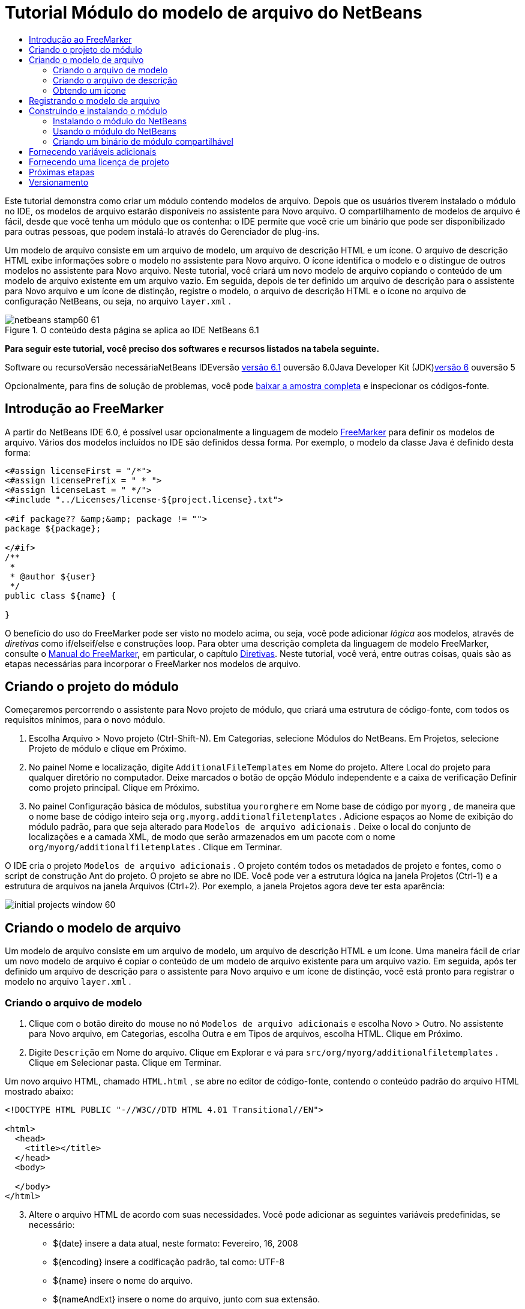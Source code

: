 // 
//     Licensed to the Apache Software Foundation (ASF) under one
//     or more contributor license agreements.  See the NOTICE file
//     distributed with this work for additional information
//     regarding copyright ownership.  The ASF licenses this file
//     to you under the Apache License, Version 2.0 (the
//     "License"); you may not use this file except in compliance
//     with the License.  You may obtain a copy of the License at
// 
//       http://www.apache.org/licenses/LICENSE-2.0
// 
//     Unless required by applicable law or agreed to in writing,
//     software distributed under the License is distributed on an
//     "AS IS" BASIS, WITHOUT WARRANTIES OR CONDITIONS OF ANY
//     KIND, either express or implied.  See the License for the
//     specific language governing permissions and limitations
//     under the License.
//

= Tutorial Módulo do modelo de arquivo do NetBeans
:jbake-type: platform-tutorial
:jbake-tags: tutorials 
:jbake-status: published
:syntax: true
:source-highlighter: pygments
:toc: left
:toc-title:
:icons: font
:experimental:
:description: Tutorial Módulo do modelo de arquivo do NetBeans - Apache NetBeans
:keywords: Apache NetBeans Platform, Platform Tutorials, Tutorial Módulo do modelo de arquivo do NetBeans

Este tutorial demonstra como criar um módulo contendo modelos de arquivo. Depois que os usuários tiverem instalado o módulo no IDE, os modelos de arquivo estarão disponíveis no assistente para Novo arquivo. O compartilhamento de modelos de arquivo é fácil, desde que você tenha um módulo que os contenha: o IDE permite que você crie um binário que pode ser disponibilizado para outras pessoas, que podem instalá-lo através do Gerenciador de plug-ins.

Um modelo de arquivo consiste em um arquivo de modelo, um arquivo de descrição HTML e um ícone. O arquivo de descrição HTML exibe informações sobre o modelo no assistente para Novo arquivo. O ícone identifica o modelo e o distingue de outros modelos no assistente para Novo arquivo. Neste tutorial, você criará um novo modelo de arquivo copiando o conteúdo de um modelo de arquivo existente em um arquivo vazio. Em seguida, depois de ter definido um arquivo de descrição para o assistente para Novo arquivo e um ícone de distinção, registre o modelo, o arquivo de descrição HTML e o ícone no arquivo de configuração NetBeans, ou seja, no arquivo  ``layer.xml`` .


image::images/netbeans-stamp60-61.gif[title="O conteúdo desta página se aplica ao IDE NetBeans 6.1"]


*Para seguir este tutorial, você preciso dos softwares e recursos listados na tabela seguinte.*

Software ou recursoVersão necessáriaNetBeans IDEversão link:http://download.netbeans.org/netbeans/6.1/final/[+versão 6.1+] ouversão 6.0Java Developer Kit (JDK)link:http://java.sun.com/javase/downloads/index.jsp[+versão 6+] ouversão 5

Opcionalmente, para fins de solução de problemas, você pode link:http://plugins.netbeans.org/PluginPortal/faces/PluginDetailPage.jsp?pluginid=3755[+baixar a amostra completa+] e inspecionar os códigos-fonte.


== Introdução ao FreeMarker

A partir do NetBeans IDE 6.0, é possível usar opcionalmente a linguagem de modelo link:http://freemarker.org/[+FreeMarker+] para definir os modelos de arquivo. Vários dos modelos incluídos no IDE são definidos dessa forma. Por exemplo, o modelo da classe Java é definido desta forma:


[source,xml]
----

<#assign licenseFirst = "/*">
<#assign licensePrefix = " * ">
<#assign licenseLast = " */">
<#include "../Licenses/license-${project.license}.txt">

<#if package?? &amp;&amp; package != "">
package ${package};

</#if>
/**
 *
 * @author ${user}
 */
public class ${name} {

}
----

O benefício do uso do FreeMarker pode ser visto no modelo acima, ou seja, você pode adicionar _lógica_ aos modelos, através de _diretivas_ como if/elseif/else e construções loop. Para obter uma descrição completa da linguagem de modelo FreeMarker, consulte o link:http://freemarker.org/docs/index.html[+Manual do FreeMarker+], em particular, o capítulo link:http://freemarker.org/docs/dgui_template_directives.html[+Diretivas+]. Neste tutorial, você verá, entre outras coisas, quais são as etapas necessárias para incorporar o FreeMarker nos modelos de arquivo.


== Criando o projeto do módulo

Começaremos percorrendo o assistente para Novo projeto de módulo, que criará uma estrutura de código-fonte, com todos os requisitos mínimos, para o novo módulo.


[start=1]
1. Escolha Arquivo > Novo projeto (Ctrl-Shift-N). Em Categorias, selecione Módulos do NetBeans. Em Projetos, selecione Projeto de módulo e clique em Próximo.


[start=2]
2. No painel Nome e localização, digite  ``AdditionalFileTemplates``  em Nome do projeto. Altere Local do projeto para qualquer diretório no computador. Deixe marcados o botão de opção Módulo independente e a caixa de verificação Definir como projeto principal. Clique em Próximo.


[start=3]
3. No painel Configuração básica de módulos, substitua  ``yourorghere``  em Nome base de código por  ``myorg`` , de maneira que o nome base de código inteiro seja  ``org.myorg.additionalfiletemplates`` . Adicione espaços ao Nome de exibição do módulo padrão, para que seja alterado para  ``Modelos de arquivo adicionais`` . Deixe o local do conjunto de localizações e a camada XML, de modo que serão armazenados em um pacote com o nome  ``org/myorg/additionalfiletemplates`` . Clique em Terminar.

O IDE cria o projeto  ``Modelos de arquivo adicionais`` . O projeto contém todos os metadados de projeto e fontes, como o script de construção Ant do projeto. O projeto se abre no IDE. Você pode ver a estrutura lógica na janela Projetos (Ctrl-1) e a estrutura de arquivos na janela Arquivos (Ctrl+2). Por exemplo, a janela Projetos agora deve ter esta aparência:

image::images/initial-projects-window-60.png[] 


== Criando o modelo de arquivo

Um modelo de arquivo consiste em um arquivo de modelo, um arquivo de descrição HTML e um ícone. Uma maneira fácil de criar um novo modelo de arquivo é copiar o conteúdo de um modelo de arquivo existente para um arquivo vazio. Em seguida, após ter definido um arquivo de descrição para o assistente para Novo arquivo e um ícone de distinção, você está pronto para registrar o modelo no arquivo  ``layer.xml`` .


=== Criando o arquivo de modelo


[start=1]
1. Clique com o botão direito do mouse no nó  ``Modelos de arquivo adicionais``  e escolha Novo > Outro. No assistente para Novo arquivo, em Categorias, escolha Outra e em Tipos de arquivos, escolha HTML. Clique em Próximo.


[start=2]
2. Digite  ``Descrição``  em Nome do arquivo. Clique em Explorar e vá para  ``src/org/myorg/additionalfiletemplates`` . Clique em Selecionar pasta. Clique em Terminar.

Um novo arquivo HTML, chamado  ``HTML.html`` , se abre no editor de código-fonte, contendo o conteúdo padrão do arquivo HTML mostrado abaixo:


[source,xml]
----

<!DOCTYPE HTML PUBLIC "-//W3C//DTD HTML 4.01 Transitional//EN">

<html>
  <head>
    <title></title>
  </head>
  <body>
  
  </body>
</html>
----


[start=3]
3. Altere o arquivo HTML de acordo com suas necessidades. Você pode adicionar as seguintes variáveis predefinidas, se necessário:

* ${date} insere a data atual, neste formato: Fevereiro, 16, 2008
* ${encoding} insere a codificação padrão, tal como: UTF-8
* ${name} insere o nome do arquivo.
* ${nameAndExt} insere o nome do arquivo, junto com sua extensão.
* ${package} insere o nome do pacote em que o arquivo é criado.
* ${time} insere a hora atual, neste formato: 7:37:58 PM
* ${user} insere o nome do usuário.

*Observação:* os usuários podem definir valores para estas variáveis no Gerenciador de modelos, que fica no menu Ferramentas. Lá, eles rolam para o final, para "Propriedades da configuração do usuário". O arquivo  ``user.properties``  nesse nó pode ser usado para definir os valores acima, para substituir os fornecidos pelo sistema. Entretanto, geralmente, os usuários não fazem isso porque os valores padrão das variáveis acima fazem um bom trabalho.

Além das variáveis predefinidas, você pode fornecer variáveis adicionais aos usuários, através do módulo. Isto será explicado posteriormente neste tutorial. A lista completa de diretivas do FreeMarker também pode ser usada para adicionar lógica ao modelo:

* #assign
* #else
* #elseif
* #end
* #foreach
* #if
* #include
* #list
* #macro
* #parse
* #set
* #stop

Como um exemplo, observe a definição do modelo da classe Java:


[source,xml]
----

<#assign licenseFirst = "/*">
<#assign licensePrefix = " * ">
<#assign licenseLast = " */">
<#include "../Licenses/license-${project.license}.txt">

<#if package?? &amp;&amp; package != "">
package ${package};

</#if>
/**
 *
 * @author ${user}
 */
public class ${name} {

}
----

Para obter informações sobre a diretiva #assign, consulte <<license,Fornecendo uma licença de projeto>>. Para obter uma descrição completa da linguagem de modelo FreeMarker, consulte o link:http://freemarker.org/docs/index.html[+Manual do FreeMarker+], em particular, o capítulo link:http://freemarker.org/docs/dgui_template_directives.html[+Diretivas+].


=== Criando o arquivo de descrição


[start=1]
1. Clique com o botão direito do mouse no nó  ``org.myorg.additionalfiletemplates``  e escolha Novo > Outro. Em Categorias, escolha Outro. Em Tipos de arquivo, escolha Arquivo HTML. Clique em Próximo. Digite  ``HTML``  em Nome do arquivo. Clique em Explorar e vá para  ``src/org/myorg/additionalfiletemplates`` . Clique em Selecionar pasta. Clique em Terminar.

Um arquivo HTML vazio é aberto no Editor de código-fonte e seu nó aparece na janela Projetos.


[start=2]
2. Digite " ``Creates new HTML file`` " (sem as aspas) entre as marcas  ``<body>`` , para que o arquivo tenha esta aparência:

[source,xml]
----

<!DOCTYPE HTML PUBLIC "-//W3C//DTD HTML 4.01 Transitional//EN">
<html>
   <head>
      <title></title>
   </head>
   <body>
      Creates new HTML file.
   </body></html>
----


=== Obtendo um ícone

O ícone acompanha o modelo de arquivo no assistente para Novo arquivo. Ele o identifica e o distingue de outros modelos de arquivo. O ícone deve ter uma dimensão de 16x16 pixels.

Nomeie o ícone como  ``icon.png``  e adicione-o ao pacote  ``org.myorg.additionalfiletemplates`` .

A janela Projetos agora deve ter esta aparência:

image::images/final-projects-window-60.png[]



== Registrando o modelo de arquivo

Depois de ter criado o modelo de arquivo, você deverá registrá-lo no sistema de arquivos do sistema NetBeans. Esta é a finalidade do arquivo  ``layer.xml`` .


[start=1]
1. Adicione a seguinte entrada entre as marcas  ``<filesystem>``  no arquivo  ``layer.xml`` :

[source,xml]
----

<folder name="Templates">
        
        <folder name="Other">
            
            <attr name="SystemFileSystem.localizingBundle" stringvalue="org.myorg.additionalfiletemplates.Bundle"/>
            <file name="MyHTML.html" url="HTML.html">
                <attr name="template" boolvalue="true"/>
                <attr name="SystemFileSystem.localizingBundle" stringvalue="org.myorg.additionalfiletemplates.Bundle"/>
                <attr name="SystemFileSystem.icon" urlvalue="nbresloc:/org/myorg/additionalfiletemplates/icon.png"/>
                <attr name="templateWizardURL" urlvalue="nbresloc:/org/myorg/additionalfiletemplates/Description.html"/>
                *<!--Use this line only if your template makes use of the FreeMarker template language:-->*
                <attr name="javax.script.ScriptEngine" stringvalue="freemarker"/>
            </file>
            
        </folder>
        
</folder>
----


[start=2]
2. Adicione o nome de exibição ao arquivo  ``Bundle.properties`` :


[source,java]
----

Templates/Other/MyHTML.html=Meu arquivo HTML
----



== Construindo e instalando o módulo

O IDE utiliza um script de construção Ant para construir e instalar seu módulo. O script de construção é criado quando o projeto de modulo é criado.


=== Instalando o módulo do NetBeans

Na janela Projetos, clique com o botão direito do mouse no projeto  ``Modelos de arquivo adicionais``  e escolha Instalar/recarregar na plataforma de destino.

O módulo é construído e instalado no IDE ou na plataforma de destino. A plataforma ou IDE de destino se abre, de modo que você possa experimentar o novo módulo. O IDE ou a plataforma de destino padrão é a instalação usada pela instância atual do IDE de desenvolvimento.

*Observação:* ao executar o módulo, você usará um diretório de usuário de teste temporário, não o diretório de usuário do IDE de desenvolvimento.


=== Usando o módulo do NetBeans


[start=1]
1. Escolha Arquivo > Novo projeto (Ctrl-Shift-N) e crie um novo projeto.


[start=2]
2. Clique com o botão direito no projeto e escolha Novo > Outro. O assistente para Novo arquivo é aberto e exibe a nova categoria com seu novo tipo de arquivo. Ele deve ter a aparência semelhante a esta, embora seu ícone provavelmente seja diferente:

image::images/new-file-wizard-60.png[]


[start=3]
3. Selecione o novo tipo de arquivo, clique em Próximo e crie um novo arquivo. Quando você clicar em Terminar, o Editor de código-fonte deverá exibir o modelo recém-criado.


=== Criando um binário de módulo compartilhável


[start=1]
1. Na janela Projetos, clique com o botão direito do mouse no projeto  ``Modelos de arquivo adicionais``  e escolha Criar NBM.

O arquivo NBM é criado e você pode visualizá-lo na janela Arquivos (Ctrl+-2):

image::images/shareable-nbm-60.png[]


[start=2]
2. Disponibilize-o a outras pessoas através de, por exemplo, email.


== Fornecendo variáveis adicionais

Como discutido anteriormente, é possível complementar as variáveis predefinidas, como ${user} e ${time}, com as suas próprias. Por exemplo, você pode definir o seu modelo da seguinte forma, se desejar passar uma variável representando uma lista de nomes:


[source,xml]
----

<!DOCTYPE HTML PUBLIC "-//W3C//DTD HTML 4.01 Transitional//EN">

<html>
  <head>
    <title></title>
  </head>
  <body>
  
        <#list names as oneName>
            <b&amp;gt${oneName}</b&amp;gt
        </#list>

  </body>
</html>
----

Acima, a diretiva #list do FreeMarker itera por meio de uma variável chamada "names", com cada instância chamada "oneName". Cada valor da iteração é impresso no arquivo, entre marcas de negrito. O valor de "names" poderia vir de uma série de locais, geralmente do painel de um assistente, onde o usuário, neste caso, teria selecionado um conjunto de nomes de uma lista.

Para habilitar a variável acima, ou seja, para iterar através de uma nova variável, consulte link:http://netbeans.dzone.com/news/freemarker-netbeans-ide-60-first-scenario[+FreeMarker no NetBeans IDE 6.0: Primeiro cenário+] e veja a discussão de  ``DataObject.createFromTemplate(df, targetName, hashMap)``  nesta link:http://blogs.oracle.com/geertjan/entry/freemarker_baked_into_netbeans_ide1[+entrada de blog+]. 


== Fornecendo uma licença de projeto

Um ponto ainda não discutido está relacionado à diretiva #assign do FreeMarker, que só é relevante se você estiver interessado em permitir que o usuário gere uma licença de projeto quando o arquivo for criado. Para atender às necessidades de licenciamento do usuário, você pode fornecer diretivas de licenciamento no modelo de arquivo. Depois, todos os arquivos no projeto do usuário serão criados com as diretivas de licenciamento fornecidas.

Para compreender isto, realize as seguintes etapas:


[start=1]
1. Vá para o menu Ferramentas. Escolha Modelos. Abra o modelo Java | Classe Java no editor:

image::http://blogs.oracle.com/geertjan/resource/freemarker-in-nb-2.png[]


[start=2]
2. O modelo acima, e as ramificações de sua definição no FreeMarker, foram discutidos anteriormente. Entretanto, vamos analisar especificamente as quatro primeiras linhas:


[source,java]
----

<#assign licenseFirst = "/*">
<#assign licensePrefix = " * ">
<#assign licenseLast = " */">
<#include "../Licenses/license-${project.license}.txt">
----

Estas quatro linhas têm a ver com _licenciamento_. A última linha determina a licença que será usada, por projeto. As três primeiras determinam os caracteres na frente e atrás de cada linha da licença. Acima há quatro linhas para os arquivos de código-fonte Java. Aqui está o mesmo conjunto de definições que você encontrará no início do modelo de arquivo de propriedades:


[source,java]
----

<#assign licensePrefix = "# ">
<#include "../Licenses/license-${project.license}.txt">
----

A primeira linha informa que cada linha na licença terá como prefixo um "# ", em vez de um "*", que é o prefixo de arquivos de código-fonte Java (com "/*" para a primeira linha e " */" para a última linha). Para verificar isto, crie um arquivo de código-fonte Java e crie um arquivo de propriedades. Você verá uma licença em ambos os casos. Entretanto, os caracteres de prefixo e sufixo de cada linha são diferentes, devido às definições acima.


[start=3]
3. Agora, vamos analisar a própria licença. Observe esta linha nos modelos acima:


[source,java]
----

<#include "../Licenses/license-${project.license}.txt">
----

Em particular, observe esta parte:


[source,java]
----

${project.license}
----

Coloque-a, como uma chave, no arquivo  ``nbproject/project.properties``  do aplicativo. Agora adicione um valor. Por exemplo:


[source,java]
----

project.license=apache
----

Agora, observe o Gerenciador de modelos novamente, na pasta Licenças. Você verá alguns modelos nela. Crie um novo chamado " ``license-apache.txt`` ". Por enquanto, você só pode copiar um existente e colá-lo na mesma categoria no Gerenciador de modelos. Depois, na próxima vez que você criar um arquivo definido por um modelo do FreeMarker que inclua esta linha:


[source,java]
----

<#include "../Licenses/license-${project.license}.txt">
----

...você terá a licença especificada incorporada ao arquivo recém-criado.

Em resumo, o NetBeans IDE 6.0 permite que o usuário defina, por projeto, a licença que cada um dos arquivos deve exibir. Além disso, imagine se o usuário precisar criar um novo projeto com uma licença diferente. Supondo que o usuário tenha um conjunto de licenças definido no Gerenciador de modelos, o uso de uma nova licença é tão simples quanto adicionar uma chave ou um par de valores ao arquivo  ``nbproject/project.properties`` . Isso só é possível agora graças ao suporte a FreeMarker no NetBeans IDE 6.0. Para mais leituras sobre licenciamento, especialmente os comentários ao final dele, consulte link:http://blogs.oracle.com/geertjan/date/20071126[+esta entrada do blog+].



link:https://netbeans.org/about/contact_form.html?to=3&subject=Feedback:%20NetBeans%206.0%20File%20Template%20Module%20Tutorial[+Envie-nos seus comentários+]



== Próximas etapas

Para obter mais informações sobre a criação e o desenvolvimento de módulos do NetBeans, consulte os seguintes recursos:

* link:https://netbeans.org/kb/trails/platform.html[+Outros tutoriais relacionados+]

* link:https://netbeans.org/download/dev/javadoc/[+Javadoc da API da NetBeans +]


== Versionamento

*Versão**Data**Alterações*126 de junho de 2005Versão inicial228 de junho de 2005

* Marcas de negrito adicionadas ao arquivo descritor para mostrar que a caixa Descrição exibe marcas HTML.
* Atributos de classificação adicionados.
* Nomes de exibição movidos para Bundle.properties.
* Captura de tela alterada em "Usando o plug-in do NetBeans".
* ".template" adicionado como extensão do arquivo "BrandedJavaClass" porque  ``layer.xml``  procura um arquivo chamado "BrandedJavaClass.template". Além disso, a captura de tela da janela Projetos foi alterada no final da seção "Criando o modelo de arquivo" para refletir a extensão ".template".
32 de outubro de 2005

* Tutorial percorrido por completo com a última compilação. Várias alterações feitas, especialmente porque Modelos substitui a janela Opções em modelos.
* Adição do 2o e 3o parágrafos à introdução, para explicar que este tutorial não é necessário se você estiver criando um novo tipo de arquivo.
43 de outubro de 2005

* templateWizard[Iterator|URL] alterado em layer.xml para instanciar [Iterator|WizardURL] porque templateWizard[Iterator|URL] ficará obsoleto.
516 de março de 2006

* Tutorial percorrido por completo, espaço entre linhas ajustado um pouco, tudo funcionando perfeitamente.
* É preciso substituir as capturas de tela porque os ícones estão um pouco diferentes.
* É preciso adicionar um ícone ao documento, não apenas fazer referência à localização.
* É preciso mostrar como vários modelos de arquivo podem ser criados ao mesmo tempo no assistente para Novo arquivo.
612 de setembro de 2006

* Tutorial percorrido por completo em NetBeans IDE 5.5 Beta 2.
* Sem problemas, funcionou exatamente como descrito.
* Algumas capturas de tela atualizadas.
* Recuos corrigidos no código.
79 de junho de 2007Início da atualização para o NetBeans 6.816 de fevereiro de 2008Início da migração das informações de link:http://blogs.oracle.com/geertjan/entry/freemarker_baked_into_netbeans_ide1[+esta entrada de blog+], link:http://blogs.oracle.com/geertjan/entry/freemarker_baked_into_netbeans_ide2[+esta entrada de blog+] e link:http://blogs.oracle.com/geertjan/date/20071126[+esta entrada de blog+] e link:http://netbeans.dzone.com/news/freemarker-netbeans-ide-60-first-scenario[+este artigo+] para este tutorial.915 de abril de 2008Estilos (emblema, índice analítico, tabela de software necessário) atualizados para o novo formato.

